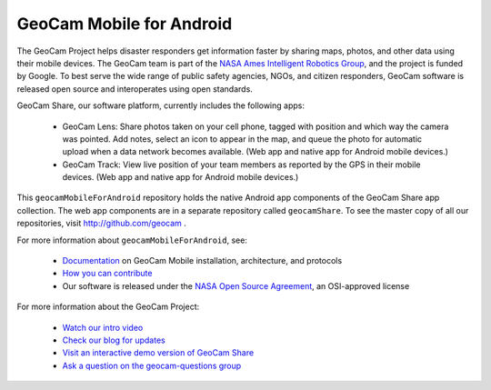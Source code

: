 GeoCam Mobile for Android
=========================

The GeoCam Project helps disaster responders get information faster by
sharing maps, photos, and other data using their mobile devices.  The
GeoCam team is part of the `NASA Ames Intelligent Robotics Group`_, and the
project is funded by Google.  To best serve the wide range of public
safety agencies, NGOs, and citizen responders, GeoCam software is
released open source and interoperates using open standards.

.. _NASA Ames Intelligent Robotics Group: http://ti.arc.nasa.gov/tech/asr/intelligent-robotics/

GeoCam Share, our software platform, currently includes the following
apps:

 * GeoCam Lens: Share photos taken on your cell phone, tagged with
   position and which way the camera was pointed. Add notes, select an
   icon to appear in the map, and queue the photo for automatic upload
   when a data network becomes available.  (Web app and native app for
   Android mobile devices.)

 * GeoCam Track: View live position of your team members as reported
   by the GPS in their mobile devices.  (Web app and native app for
   Android mobile devices.)

This ``geocamMobileForAndroid`` repository holds the native Android app
components of the GeoCam Share app collection.  The web app components
are in a separate repository called ``geocamShare``.  To see
the master copy of all our repositories, visit http://github.com/geocam
.

For more information about ``geocamMobileForAndroid``, see:

 * `Documentation`_ on GeoCam Mobile installation, architecture, and protocols

 * `How you can contribute`_

 * Our software is released under the `NASA Open Source Agreement`_, an OSI-approved license

.. _Documentation: http://github.com/geocam/geocamMobileForAndroid/tree/master/docs/README.rst

.. _How you can contribute: http://github.com/geocam/geocamShare/tree/master/docs/contributing.rst

.. _NASA Open Source Agreement: http://github.com/geocam/geocamMobileForAndroid/tree/master/COPYING

For more information about the GeoCam Project:

 * `Watch our intro video`_

 * `Check our blog for updates`_

 * `Visit an interactive demo version of GeoCam Share`_

 * `Ask a question on the geocam-questions group`_

.. _Watch our intro video: http://vimeo.com/17019251

.. _Check our blog for updates: http://disastercam.blogspot.com/

.. _Visit an interactive demo version of GeoCam Share: http://geocamshare.org/demo/share/

.. _Ask a question on the geocam-questions group: http://groups.google.com/group/geocam-questions

